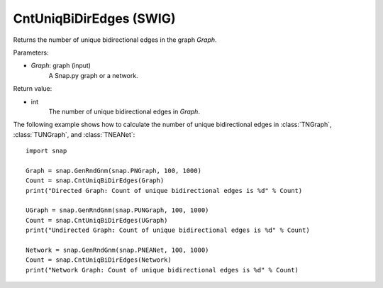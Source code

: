 CntUniqBiDirEdges (SWIG)
''''''''''''''''''''''''

.. function:: CntUniqBiDirEdges(Graph)

Returns the number of unique bidirectional edges in the graph *Graph*.

Parameters:

- *Graph*: graph (input)
    A Snap.py graph or a network.

Return value:

- int
    The number of unique bidirectional edges in *Graph*.


The following example shows how to calculate the number of unique bidirectional edges in
:class:`TNGraph`, :class:`TUNGraph`, and :class:`TNEANet`::

    import snap

    Graph = snap.GenRndGnm(snap.PNGraph, 100, 1000)
    Count = snap.CntUniqBiDirEdges(Graph)
    print("Directed Graph: Count of unique bidirectional edges is %d" % Count)

    UGraph = snap.GenRndGnm(snap.PUNGraph, 100, 1000)
    Count = snap.CntUniqBiDirEdges(UGraph)
    print("Undirected Graph: Count of unique bidirectional edges is %d" % Count)

    Network = snap.GenRndGnm(snap.PNEANet, 100, 1000)
    Count = snap.CntUniqBiDirEdges(Network)
    print("Network Graph: Count of unique bidirectional edges is %d" % Count)
